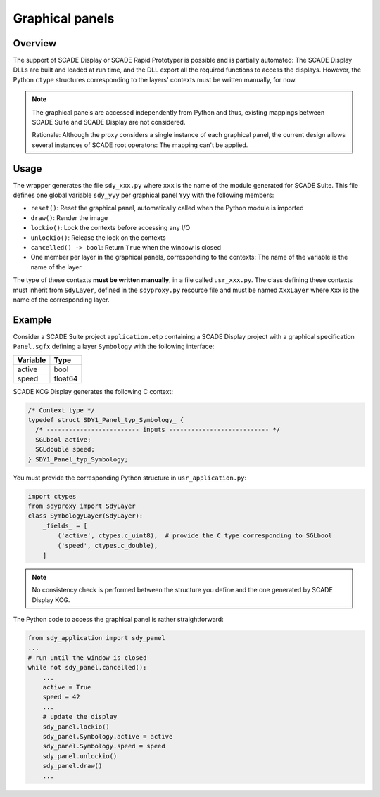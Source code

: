 Graphical panels
================

Overview
--------

The support of SCADE Display or SCADE Rapid Prototyper is possible and is
partially automated: The SCADE Display DLLs are built and loaded at run time,
and the DLL export all the required functions to access the displays.
However, the Python ``ctype`` structures corresponding to the layers' contexts
must be written manually, for now.

.. Note::

    The graphical panels are accessed independently from Python and thus,
    existing mappings between SCADE Suite and SCADE Display are not considered.

    Rationale: Although the proxy considers a single instance of each
    graphical panel, the current design allows several instances of SCADE
    root operators: The mapping can't be applied.

Usage
-----

The wrapper generates the file ``sdy_xxx.py`` where ``xxx`` is the name of the
module generated for SCADE Suite. This file defines one global variable
``sdy_yyy`` per graphical panel ``Yyy`` with the following members:

* ``reset()``: Reset the graphical panel, automatically called when the Python
  module is imported
* ``draw()``: Render the image
* ``lockio()``: Lock the contexts before accessing any I/O
* ``unlockio()``: Release the lock on the contexts
* ``cancelled() -> bool``: Return ``True`` when the window is closed
* One member per layer in the graphical panels, corresponding to the contexts:
  The name of the variable is the name of the layer.

The type of these contexts **must be written manually**, in a file called
``usr_xxx.py``.
The class defining these contexts must inherit from ``SdyLayer``, defined in
the ``sdyproxy.py`` resource file and must be named ``XxxLayer`` where ``Xxx``
is the name of the corresponding layer.

Example
-------

Consider a SCADE Suite project ``application.etp`` containing a
SCADE Display project with a graphical specification ``Panel.sgfx`` defining
a layer ``Symbology`` with the following interface:

.. vale off

======== ====
Variable Type
======== ====
active   bool
speed    float64
======== ====

.. vale on

SCADE KCG Display generates the following C context:

.. code:: c

   /* Context type */
   typedef struct SDY1_Panel_typ_Symbology_ {
     /* ------------------------- inputs --------------------------- */
     SGLbool active;
     SGLdouble speed;
   } SDY1_Panel_typ_Symbology;

You must provide the corresponding Python structure in ``usr_application.py``:

.. code::

   import ctypes
   from sdyproxy import SdyLayer
   class SymbologyLayer(SdyLayer):
       _fields_ = [
           ('active', ctypes.c_uint8),  # provide the C type corresponding to SGLbool
           ('speed', ctypes.c_double),
       ]

.. Note::

   No consistency check is performed between the structure you define and the
   one generated by SCADE Display KCG.

The Python code to access the graphical panel is rather straightforward:

.. code::

   from sdy_application import sdy_panel
   ...
   # run until the window is closed
   while not sdy_panel.cancelled():
       ...
       active = True
       speed = 42
       ...
       # update the display
       sdy_panel.lockio()
       sdy_panel.Symbology.active = active
       sdy_panel.Symbology.speed = speed
       sdy_panel.unlockio()
       sdy_panel.draw()
       ...
